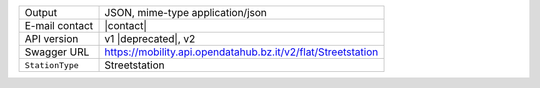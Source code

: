 .. street elements

======================     ==================================
Output                     JSON, mime-type application/json
E-mail contact             |contact|
API version                v1 |deprecated|, v2
Swagger URL                https://mobility.api.opendatahub.bz.it/v2/flat/Streetstation
:literal:`StationType`     Streetstation
======================     ==================================
